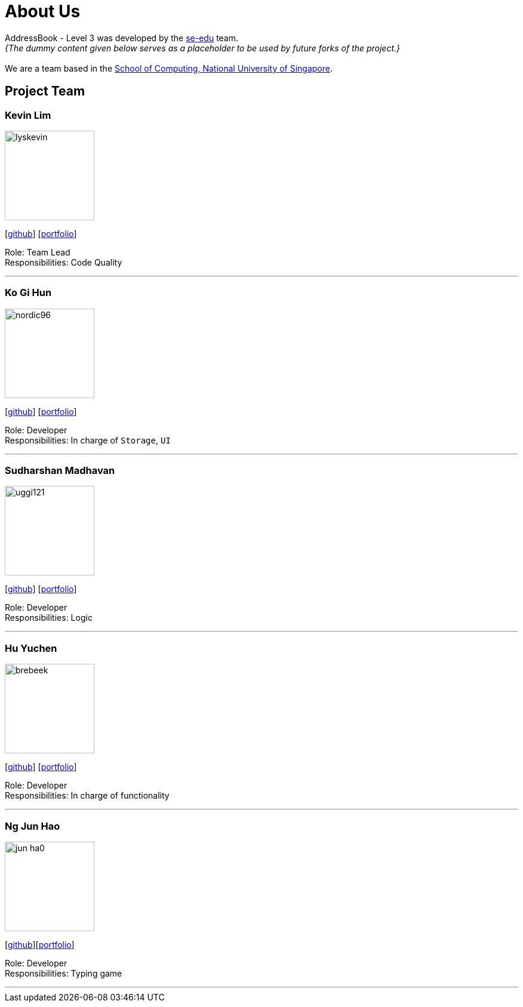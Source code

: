 = About Us
:site-section: AboutUs
:relfileprefix: team/
:imagesDir: images
:stylesDir: stylesheets

AddressBook - Level 3 was developed by the https://se-edu.github.io/docs/Team.html[se-edu] team. +
_{The dummy content given below serves as a placeholder to be used by future forks of the project.}_ +
{empty} +
We are a team based in the http://www.comp.nus.edu.sg[School of Computing, National University of Singapore].

== Project Team

=== Kevin Lim
image::lyskevin.png[width="150", align="left"]
{empty}[https://github.com/lyskevin[github]] [<<lyskevin#, portfolio>>]

Role: Team Lead +
Responsibilities: Code Quality

'''

=== Ko Gi Hun
image::nordic96.png[width="150", align="left"]
{empty}[http://github.com/nordic96[github]] [<<gihunk#, portfolio>>]

Role: Developer +
Responsibilities: In charge of `Storage`, `UI`

'''

=== Sudharshan Madhavan
image::uggi121.png[width="150", align="left"]
{empty}[http://github.com/uggi121[github]] [<<SudharshanMadhavan#, portfolio>>]

Role: Developer +
Responsibilities: Logic

'''

=== Hu Yuchen
image::brebeek.png[width="150", align="left"]
{empty}[http://github.com/brebeek[github]] [<<brebeek#, portfolio>>]

Role: Developer +
Responsibilities: In charge of functionality

'''

=== Ng Jun Hao
image::jun-ha0.png[width="150", align="left"]
{empty}[https://github.com/jun-ha0[github]][https://AY1920S1-CS2103T-F14-3.github.io/main/team/jun-ha0.html[portfolio]]

Role: Developer +
Responsibilities: Typing game

'''
